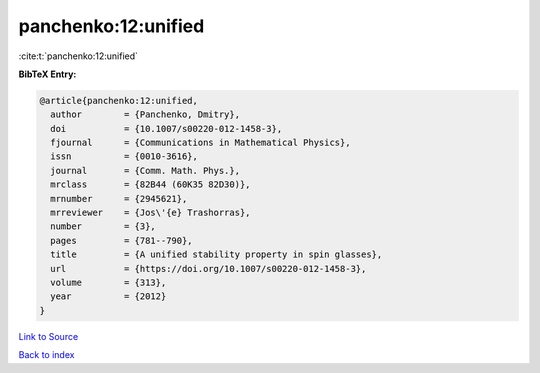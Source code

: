 panchenko:12:unified
====================

:cite:t:`panchenko:12:unified`

**BibTeX Entry:**

.. code-block:: bibtex

   @article{panchenko:12:unified,
     author        = {Panchenko, Dmitry},
     doi           = {10.1007/s00220-012-1458-3},
     fjournal      = {Communications in Mathematical Physics},
     issn          = {0010-3616},
     journal       = {Comm. Math. Phys.},
     mrclass       = {82B44 (60K35 82D30)},
     mrnumber      = {2945621},
     mrreviewer    = {Jos\'{e} Trashorras},
     number        = {3},
     pages         = {781--790},
     title         = {A unified stability property in spin glasses},
     url           = {https://doi.org/10.1007/s00220-012-1458-3},
     volume        = {313},
     year          = {2012}
   }

`Link to Source <https://doi.org/10.1007/s00220-012-1458-3},>`_


`Back to index <../By-Cite-Keys.html>`_
